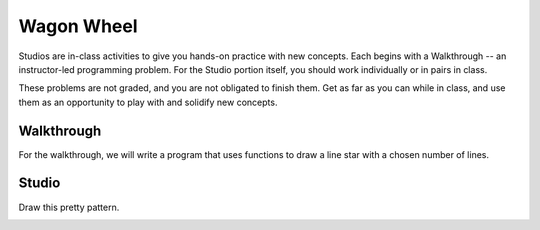 Wagon Wheel
===========

Studios are in-class activities to give you hands-on practice with new concepts. Each begins with a Walkthrough -- an instructor-led programming problem. For the Studio portion itself, you should work individually or in pairs in class.

These problems are not graded, and you are not obligated to finish them. Get as far as you can while in class, and use them as an opportunity to play with and solidify new concepts.

Walkthrough
-----------

For the walkthrough, we will write a program that uses functions to draw a line star with a chosen number of lines.

.. activecode:: wagon_wheel_walkthrough

    import turtle

    def draw_line(length, angle):
        mike = turtle.Turtle()
        mike.left(angle)
        mike.forward(length / 2)
        mike.forward(-length)
        mike.forward(length / 2)

    def star(nlines):
        for angle in range(0, 180, int(180/nlines)):
            draw_line(200, angle)

    star(10)

Studio
------

Draw this pretty pattern.

.. image:: Figures/tess08.png

.. activecode:: wagon_wheel_studio
